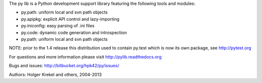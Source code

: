 The py lib is a Python development support library featuring
the following tools and modules:

* py.path:  uniform local and svn path objects
* py.apipkg:  explicit API control and lazy-importing
* py.iniconfig:  easy parsing of .ini files
* py.code: dynamic code generation and introspection
* py.path:  uniform local and svn path objects

NOTE: prior to the 1.4 release this distribution used to
contain py.test which is now its own package, see http://pytest.org

For questions and more information please visit http://pylib.readthedocs.org

Bugs and issues: http://bitbucket.org/hpk42/py/issues/

Authors: Holger Krekel and others, 2004-2013



